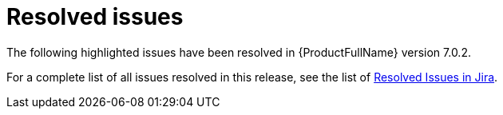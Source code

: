 // Module included in the following assemblies:
//
// * docs/release_notes-7.0/master.adoc

:_content-type: REFERENCE
[id="mta-rn-resolved-issues-7-0-2_{context}"]
= Resolved issues

The following highlighted issues have been resolved in {ProductFullName} version 7.0.2.

For a complete list of all issues resolved in this release, see the list of link:https://issues.redhat.com/issues/?filter=12429435[Resolved Issues in Jira].
